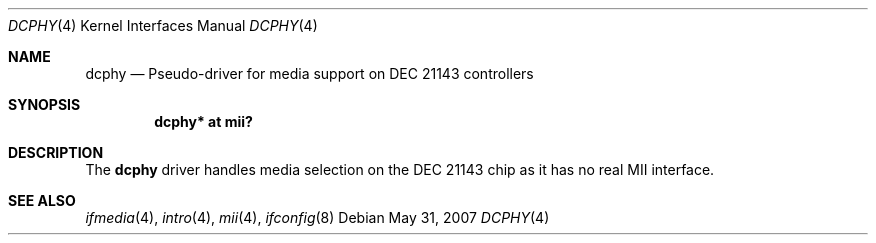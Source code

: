 .\"	$OpenBSD: dcphy.4,v 1.5 2009/07/31 14:20:29 jmc Exp $
.\"
.\" Michael Shalayeff, 2003. Public Domain.
.\"
.Dd $Mdocdate: May 31 2007 $
.Dt DCPHY 4
.Os
.Sh NAME
.Nm dcphy
.Nd Pseudo-driver for media support on DEC 21143 controllers
.Sh SYNOPSIS
.Cd "dcphy* at mii?"
.Sh DESCRIPTION
The
.Nm
driver handles media selection on the
.Tn DEC 21143
chip as it has no real MII interface.
.Sh SEE ALSO
.Xr ifmedia 4 ,
.Xr intro 4 ,
.Xr mii 4 ,
.Xr ifconfig 8
